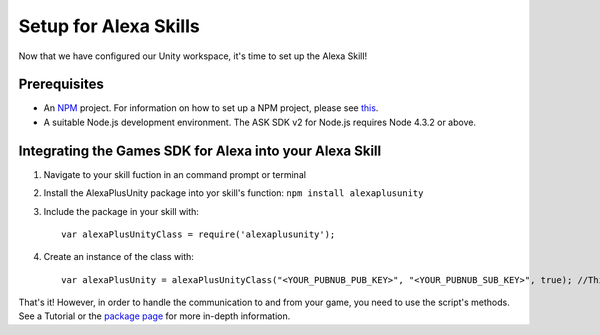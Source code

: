 **********************
Setup for Alexa Skills
**********************

Now that we have configured our Unity workspace, it's time to set up the Alexa Skill!

Prerequisites
=============

-  An `NPM <https://www.npmjs.com/>`_ project. For information on how to set up a NPM project, please see `this <https://docs.npmjs.com/getting-started/creating-node-modules>`_.
-  A suitable Node.js development environment. The ASK SDK v2 for Node.js requires Node 4.3.2 or above.

Integrating the Games SDK for Alexa into your Alexa Skill
==========================================================

1. Navigate to your skill fuction in an command prompt or terminal
2. Install the AlexaPlusUnity package into yor skill's function: ``npm install alexaplusunity``
3. Include the package in your skill with::

    var alexaPlusUnityClass = require('alexaplusunity');

4. Create an instance of the class with::

    var alexaPlusUnity = alexaPlusUnityClass("<YOUR_PUBNUB_PUB_KEY>", "<YOUR_PUBNUB_SUB_KEY>", true); //Third parameter enables verbose logging

That's it! However, in order to handle the communication to and from your game, you need to use the script's methods. See a Tutorial or the `package page <https://www.npmjs.com/package/alexaplusunity>`_ for more in-depth information.